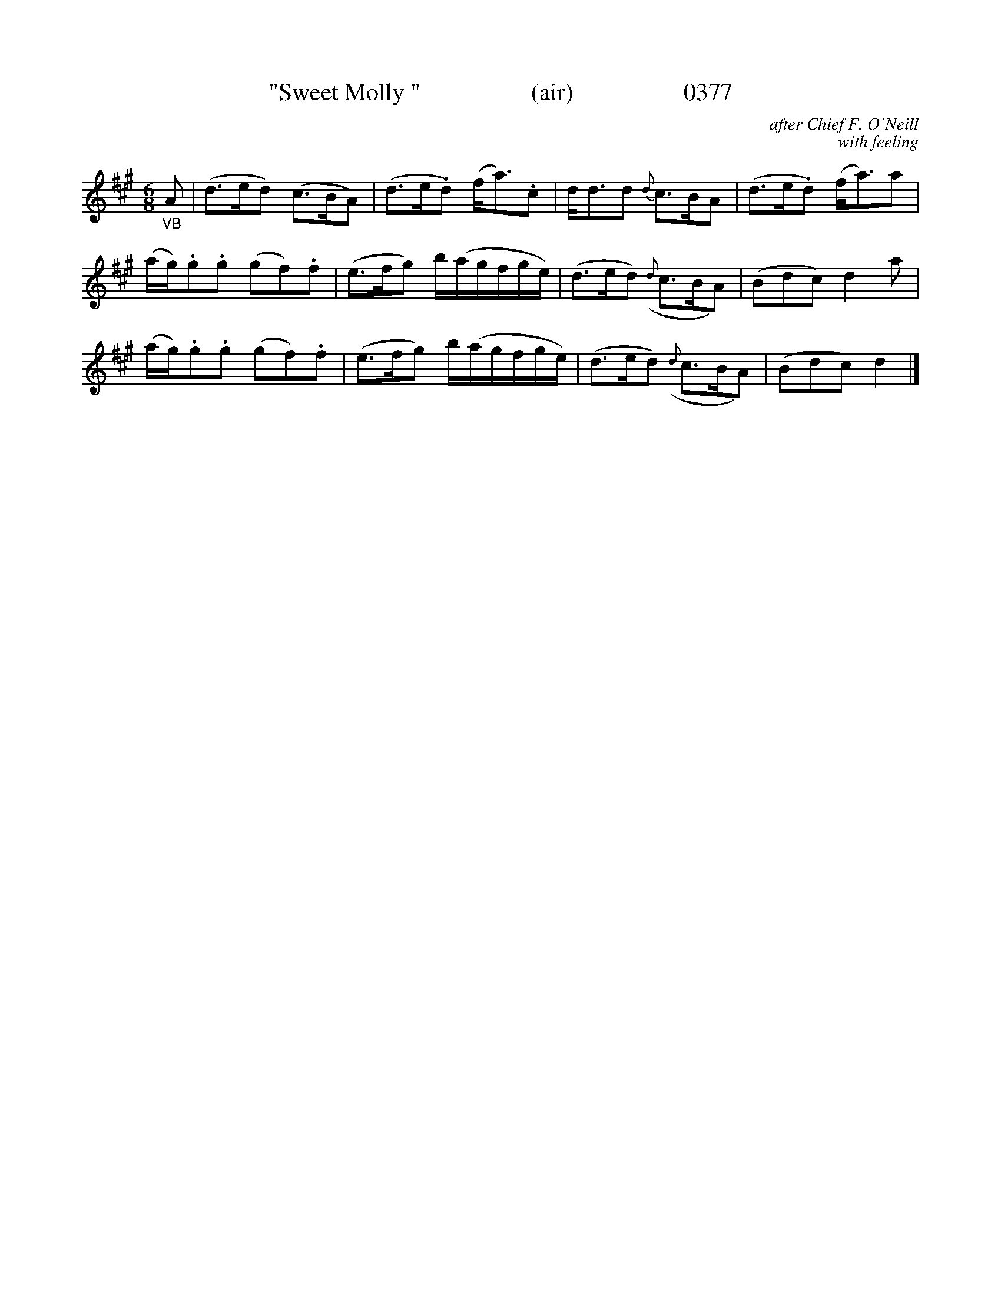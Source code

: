 X:0377
T:"Sweet Molly "                  (air)                  0377
C:after Chief F. O'Neill
C:with feeling
N:(one of these days them Irishmen gonna get slapped silly with all the "feeling" they do!)
B:O'Neill's Music Of Ireland (The 1850) Lyon & Healy, Chicago, 1903 edition
Z:FROM O'NEILL'S TO NOTEWORTHY, FROM NOTEWORTHY TO ABC, MIDI AND .TXT BY VINCE BRENNAN June 2003 (HTTP://WWW.SOSYOURMOM.COM)
I:abc2nwc
M:6/8
L:1/8
K:A
"_VB"A|(d3/2e/2d) (c3/2B/2A)|(d3/2e/2.d) (f/2a3/2).c|d/2d3/2d {d}c3/2B/2A|(d3/2e/2.d) (f/2a3/2)a|
(a/2g/2).g.g (gf).f|(e3/2f/2g) b/2(a/2g/2f/2g/2e/2)|(d3/2e/2d) ({d}c3/2B/2A)|(Bdc) d2a|
(a/2g/2).g.g (gf).f|(e3/2f/2g) b/2(a/2g/2f/2g/2e/2)|(d3/2e/2d) ({d}c3/2B/2A)|(Bdc) d2|]
